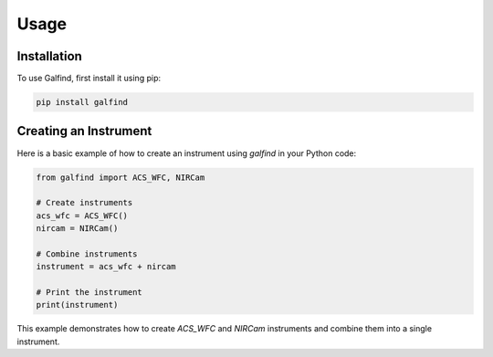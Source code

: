 Usage
=====

.. _installation:

Installation
------------

To use Galfind, first install it using pip:

.. code-block:: bash

    pip install galfind

Creating an Instrument
----------------------

Here is a basic example of how to create an instrument using `galfind` in your Python code:

.. code-block:: python

    from galfind import ACS_WFC, NIRCam

    # Create instruments
    acs_wfc = ACS_WFC()
    nircam = NIRCam()

    # Combine instruments
    instrument = acs_wfc + nircam

    # Print the instrument
    print(instrument)

This example demonstrates how to create `ACS_WFC` and `NIRCam` instruments and combine them into a single instrument.
